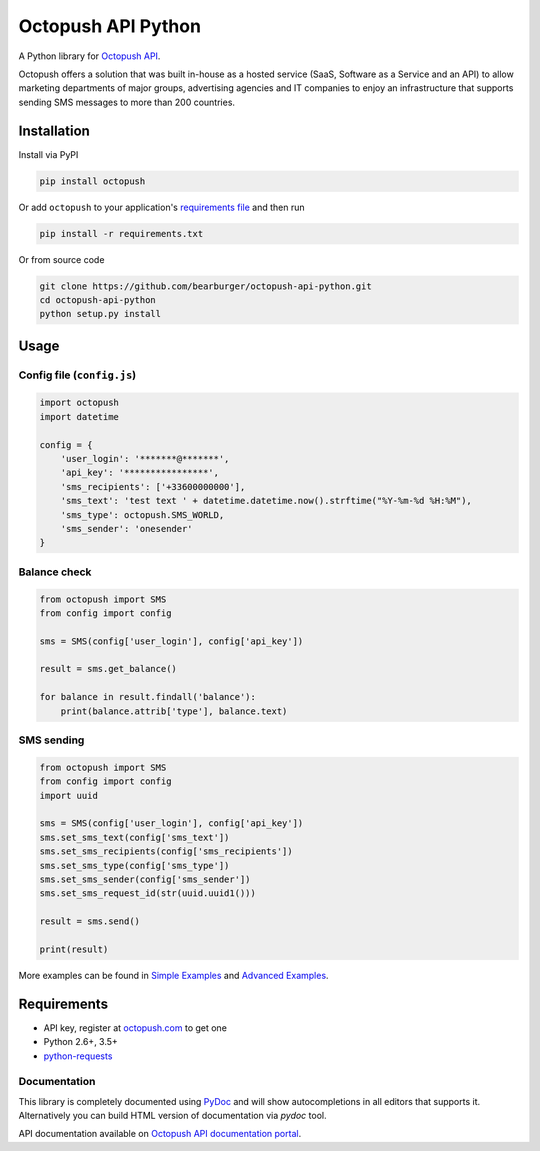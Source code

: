 Octopush API Python
=========================

|Build Status|

A Python library for `Octopush API <http://www.octopush.com/en/sms-api>`__.

Octopush offers a solution that was built in-house as a hosted service (SaaS, Software as a Service and an API)
to allow marketing departments of major groups, advertising agencies and IT companies to enjoy an infrastructure
that supports sending SMS messages to more than 200 countries.

Installation
------------

Install via PyPI

.. code:: shell

    pip install octopush

Or add ``octopush`` to your application's `requirements
file <https://pip.pypa.io/en/stable/user_guide/#requirements-files>`__
and then run

.. code:: shell

    pip install -r requirements.txt

Or from source code

.. code:: shell

    git clone https://github.com/bearburger/octopush-api-python.git
    cd octopush-api-python
    python setup.py install

Usage
-----

Config file (``config.js``)
~~~~~~~~~~~~~~~~~~~~~~~~~~~

.. code:: python

    import octopush
    import datetime

    config = {
        'user_login': '*******@*******',
        'api_key': '****************',
        'sms_recipients': ['+33600000000'],
        'sms_text': 'test text ' + datetime.datetime.now().strftime("%Y-%m-%d %H:%M"),
        'sms_type': octopush.SMS_WORLD,
        'sms_sender': 'onesender'
    }

Balance check
~~~~~~~~~~~~~~~~~~~~~~~~~~~

.. code:: python

    from octopush import SMS
    from config import config

    sms = SMS(config['user_login'], config['api_key'])

    result = sms.get_balance()

    for balance in result.findall('balance'):
        print(balance.attrib['type'], balance.text)

SMS sending
~~~~~~~~~~~~~~~~~~~~~~~~~~~

.. code:: python

    from octopush import SMS
    from config import config
    import uuid

    sms = SMS(config['user_login'], config['api_key'])
    sms.set_sms_text(config['sms_text'])
    sms.set_sms_recipients(config['sms_recipients'])
    sms.set_sms_type(config['sms_type'])
    sms.set_sms_sender(config['sms_sender'])
    sms.set_sms_request_id(str(uuid.uuid1()))

    result = sms.send()

    print(result)

More examples can be found in `Simple Examples`_ and `Advanced Examples`_.

Requirements
------------

-  API key, register at `octopush.com`_ to get one
-  Python 2.6+, 3.5+
-  `python-requests`_

Documentation
~~~~~~~~~~~~~

This library is completely documented using `PyDoc`_ and will show
autocompletions in all editors that supports it. Alternatively you can
build HTML version of documentation via `pydoc` tool.

API documentation available on `Octopush API documentation portal`_.

.. _Simple Examples: examples/simple_examples/
.. _Advanced Examples: examples/advanced_examples/
.. _octopush.com: http://www.octopush.com/en/registration
.. _python-requests: http://docs.python-requests.org/en/master/
.. _PyDoc: https://docs.python.org/2/library/pydoc.html
.. _Octopush API documentation portal: http://www.octopush.com/en/api-sms-documentation
.. |Build Status| image:: https://travis-ci.org/bearburger/octopush-api-python.png?branch=master
   :target: https://travis-ci.org/bearburger/octopush-api-python
